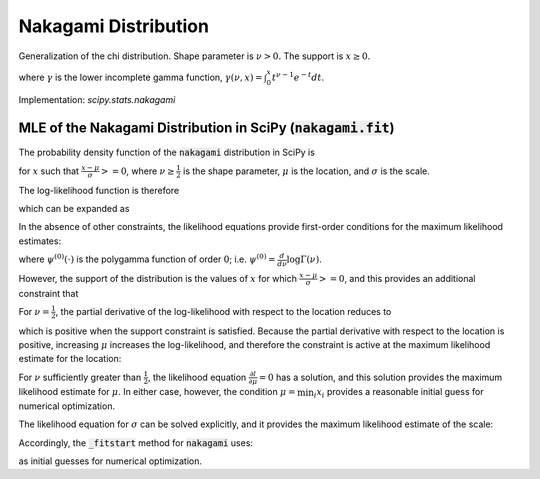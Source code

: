 
.. _continuous-nakagami:

Nakagami Distribution
=====================

Generalization of the chi distribution. Shape parameter is :math:`\nu>0.` The support is :math:`x\geq0.`

.. math::
   :nowrap:

    \begin{eqnarray*}
    f\left(x;\nu\right) & = & \frac{2\nu^{\nu}}{\Gamma\left(\nu\right)}x^{2\nu-1}\exp\left(-\nu x^{2}\right)\\
    F\left(x;\nu\right) & = & \frac{\gamma\left(\nu,\nu x^{2}\right)}{\Gamma\left(\nu\right)}\\
    G\left(q;\nu\right) & = & \sqrt{\frac{1}{\nu}\gamma^{-1}\left(\nu,q{\Gamma\left(\nu\right)}\right)}
    \end{eqnarray*}

where :math:`\gamma` is the lower incomplete gamma function, :math:`\gamma\left(\nu, x\right) = \int_0^x t^{\nu-1} e^{-t} dt`.

.. math::
   :nowrap:

    \begin{eqnarray*}
    \mu & = & \frac{\Gamma\left(\nu+\frac{1}{2}\right)}{\sqrt{\nu}\Gamma\left(\nu\right)}\\
    \mu_{2} & = & \left[1-\mu^{2}\right]\\
    \gamma_{1} & = & \frac{\mu\left(1-4v\mu_{2}\right)}{2\nu\mu_{2}^{3/2}}\\
    \gamma_{2} & = & \frac{-6\mu^{4}\nu+\left(8\nu-2\right)\mu^{2}-2\nu+1}{\nu\mu_{2}^{2}}
    \end{eqnarray*}

Implementation: `scipy.stats.nakagami`


MLE of the Nakagami Distribution in SciPy (:code:`nakagami.fit`)
----------------------------------------------------------------

The probability density function of the :code:`nakagami` distribution in SciPy is

.. math::
   :nowrap:

    \begin{equation}
    f(x; \nu, \mu, \sigma) = 2 \frac{\nu^\nu}{ \sigma \Gamma(\nu)}\left(\frac{x-\mu}{\sigma}\right)^{2\nu - 1} \exp\left(-\nu \left(\frac{x-\mu}{\sigma}\right)^2 \right),\tag{1}
    \end{equation}

for :math:`x` such that :math:`\frac{x-\mu}{\sigma} >= 0`, where :math:`\nu \geq \frac{1}{2}` is the shape parameter,
:math:`\mu` is the location, and :math:`\sigma` is the scale.

The log-likelihood function is therefore

.. math::
   :nowrap:

    \begin{equation}
    l(\nu, \mu, \sigma) = \sum_{i = 1}^{N} \log \left( 2 \frac{\nu^\nu}{ \sigma\Gamma(\nu)}\left(\frac{x_i-\mu}{\sigma}\right)^{2\nu - 1} \exp\left(-\nu \left(\frac{x_i-\mu}{\sigma}\right)^2 \right) \right),\tag{2}
    \end{equation}

which can be expanded as

.. math::
   :nowrap:

    \begin{equation}
    l(\nu, \mu, \sigma) = N \log(2) + N\nu \log(\nu) - N\log\left(\Gamma(\nu)\right) - 2N \nu \log(\sigma) + \left(2 \nu - 1 \right) \sum_{i=1}^N  \log(x_i - \mu) - \nu \sigma^{-2} \sum_{i=1}^N \left(x_i-\mu\right)^2, \tag{3}
    \end{equation}

In the absence of other constraints, the likelihood equations provide first-order conditions for the maximum likelihood estimates:

.. math::
   :nowrap:

    \begin{align}
    \frac{\partial l}{\partial \nu} &= N\left(1 + \log(\nu) - \psi^{(0)}(\nu)\right) + 2 \sum_{i=1}^N \log \left( \frac{x_i - \mu}{\sigma} \right) - \sum_{i=1}^N \left( \frac{x_i - \mu}{\sigma} \right)^2  = 0
    \text{,} \tag{4}\\
    \frac{\partial l}{\partial \mu} &= (1 - 2 \nu) \sum_{i=1}^N \frac{1}{x_i-\mu} + \frac{2\nu}{\sigma^2} \sum_{i=1}^N x_i-\mu = 0
    \text{, and} \tag{5}\\
    \frac{\partial l}{\partial \sigma} &= -2 N \nu \frac{1}{\sigma} + 2 \nu \sigma^{-3} \sum_{i=1}^N \left(x_i-\mu\right)^2 = 0
    \text{,}\tag{6}
    \end{align}

where :math:`\psi^{(0)}(\cdot)` is the polygamma function of order :math:`0`; i.e. :math:`\psi^{(0)} = \frac{d}{d\nu} \log \Gamma(\nu)`.

However, the support of the distribution is the values of :math:`x` for which :math:`\frac{x-\mu}{\sigma} >= 0`, and this provides an additional constraint that

.. math::
   :nowrap:

    \begin{equation}
    \mu \leq \min_i{x_i}.\tag{7}
    \end{equation}

For :math:`\nu = \frac{1}{2}`, the partial derivative of the log-likelihood with respect to the location reduces to

.. math::
   :nowrap:

    \begin{equation}
    \frac{\partial l}{\partial \mu} = {\sigma^2} \sum_{i=1}^N x_i-\mu,
    \end{equation}

which is positive when the support constraint is satisfied. Because the partial derivative with respect to the location
is positive, increasing :math:`\mu` increases the log-likelihood, and therefore the constraint is active at the maximum likelihood estimate for the location:

.. math::
   :nowrap:

    \begin{equation}
    \mu = \min_i{x_i}, \quad \nu = \frac{1}{2}. \tag{8}
    \end{equation}

For :math:`\nu` sufficiently greater than :math:`\frac{1}{2}`, the likelihood equation :math:`\frac{\partial l}{\partial \mu}=0` has a solution, and this solution provides the maximum likelihood estimate for :math:`\mu`. In either case, however, the condition :math:`\mu = \min_i{x_i}` provides a reasonable initial guess for numerical optimization.

The likelihood equation for :math:`\sigma` can be solved explicitly, and it provides the maximum likelihood estimate of the scale:

.. math::
   :nowrap:

    \begin{equation}
    \sigma = \sqrt{ \frac{\sum_{i=1}^N \left(x_i-\mu\right)^2}{N}}. \tag{9}
    \end{equation}

Accordingly, the :code:`_fitstart` method for :code:`nakagami` uses:

.. math::
   :nowrap:

    \begin{align}
    \mu_0 &= \min_i{x_i} \,
    \text{and} \\
    \sigma_0 &= \sqrt{ \frac{\sum_{i=1}^N \left(x_i-\mu_0\right)^2}{N}}
    \end{align}

as initial guesses for numerical optimization.